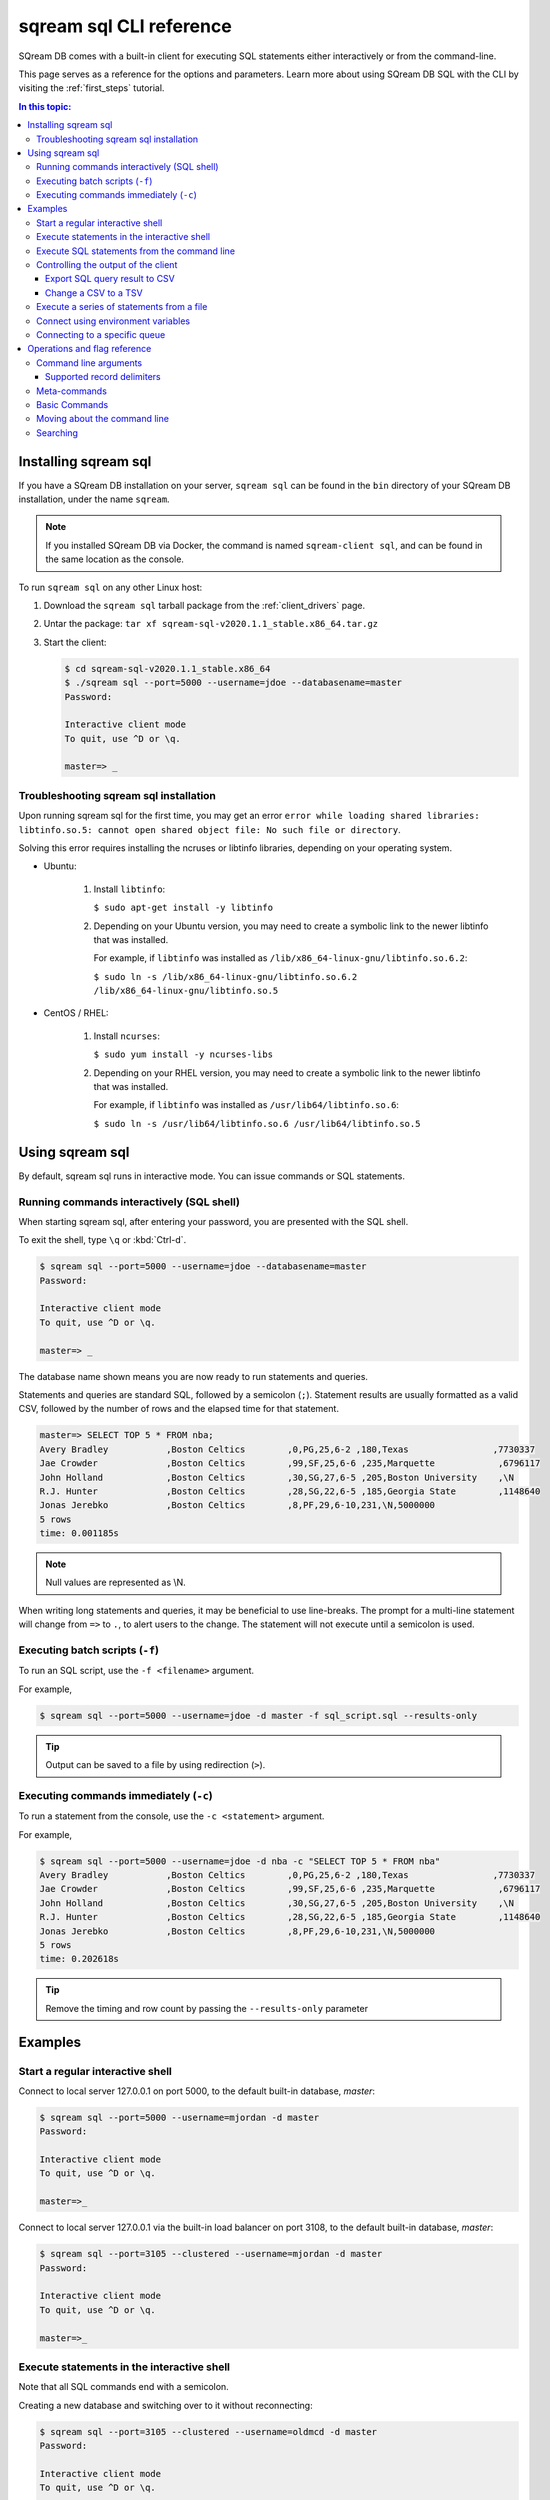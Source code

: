 .. _sqream_sql_cli_reference:

*********************************
sqream sql CLI reference
*********************************

SQream DB comes with a built-in client for executing SQL statements either interactively or from the command-line.

This page serves as a reference for the options and parameters. Learn more about using SQream DB SQL with the CLI by visiting the :ref:`first_steps` tutorial.

.. contents:: In this topic:
   :local:

Installing sqream sql
=========================

If you have a SQream DB installation on your server, ``sqream sql`` can be found in the ``bin`` directory of your SQream DB installation, under the name ``sqream``.

.. note:: If you installed SQream DB via Docker, the command is named ``sqream-client sql``, and can be found in the same location as the console.


.. versionchanged:: 2020.1
   As of version 2020.1, ``ClientCmd`` has been renamed to ``sqream sql``.
   

To run ``sqream sql`` on any other Linux host:

#. Download the ``sqream sql`` tarball package from the :ref:`client_drivers` page.
#. Untar the package: ``tar xf sqream-sql-v2020.1.1_stable.x86_64.tar.gz``
#. Start the client:
   
   .. code-block:: psql
      
      $ cd sqream-sql-v2020.1.1_stable.x86_64
      $ ./sqream sql --port=5000 --username=jdoe --databasename=master
      Password:
     
      Interactive client mode
      To quit, use ^D or \q.
      
      master=> _

Troubleshooting sqream sql installation
-------------------------------------------

Upon running sqream sql for the first time, you may get an error ``error while loading shared libraries: libtinfo.so.5: cannot open shared object file: No such file or directory``.

Solving this error requires installing the ncruses or libtinfo libraries, depending on your operating system.

* Ubuntu:

   #. Install ``libtinfo``:
      
      ``$ sudo apt-get install -y libtinfo``
   #. Depending on your Ubuntu version, you may need to create a symbolic link to the newer libtinfo that was installed.
   
      For example, if ``libtinfo`` was installed as ``/lib/x86_64-linux-gnu/libtinfo.so.6.2``:
      
      ``$ sudo ln -s /lib/x86_64-linux-gnu/libtinfo.so.6.2 /lib/x86_64-linux-gnu/libtinfo.so.5``
      
* CentOS / RHEL:

   #. Install ``ncurses``:
   
      ``$ sudo yum install -y ncurses-libs``
   #. Depending on your RHEL version, you may need to create a symbolic link to the newer libtinfo that was installed.
   
      For example, if ``libtinfo`` was installed as ``/usr/lib64/libtinfo.so.6``:
      
      ``$ sudo ln -s /usr/lib64/libtinfo.so.6 /usr/lib64/libtinfo.so.5``

Using sqream sql
=================

By default, sqream sql runs in interactive mode. You can issue commands or SQL statements.

Running commands interactively (SQL shell)
--------------------------------------------

When starting sqream sql, after entering your password, you are presented with the SQL shell.

To exit the shell, type ``\q``  or :kbd:`Ctrl-d`. 

.. code-block:: psql

   $ sqream sql --port=5000 --username=jdoe --databasename=master
   Password:
   
   Interactive client mode
   To quit, use ^D or \q.
   
   master=> _

The database name shown means you are now ready to run statements and queries.

Statements and queries are standard SQL, followed by a semicolon (``;``). Statement results are usually formatted as a valid CSV, 
followed by the number of rows and the elapsed time for that statement.

.. code-block:: psql

   master=> SELECT TOP 5 * FROM nba;
   Avery Bradley           ,Boston Celtics        ,0,PG,25,6-2 ,180,Texas                ,7730337
   Jae Crowder             ,Boston Celtics        ,99,SF,25,6-6 ,235,Marquette            ,6796117
   John Holland            ,Boston Celtics        ,30,SG,27,6-5 ,205,Boston University    ,\N
   R.J. Hunter             ,Boston Celtics        ,28,SG,22,6-5 ,185,Georgia State        ,1148640
   Jonas Jerebko           ,Boston Celtics        ,8,PF,29,6-10,231,\N,5000000
   5 rows
   time: 0.001185s

.. note:: Null values are represented as \\N.

When writing long statements and queries, it may be beneficial to use line-breaks.
The prompt for a multi-line statement will change from ``=>`` to ``.``, to alert users to the change. The statement will not execute until a semicolon is used.


.. code-block:: psql
   :emphasize-lines: 13

   $ sqream sql --port=5000 --username=mjordan -d master
   Password:
   
   Interactive client mode
   To quit, use ^D or \q.
   
   master=> SELECT "Age",
   . AVG("Salary")
   . FROM NBA
   . GROUP BY 1
   . ORDER BY 2 ASC
   . LIMIT 5
   . ;
   38,1840041
   19,1930440
   23,2034746
   21,2067379
   36,2238119
   5 rows
   time: 0.009320s


Executing batch scripts (``-f``)
---------------------------------

To run an SQL script, use the ``-f <filename>`` argument.

For example,

.. code-block:: console

   $ sqream sql --port=5000 --username=jdoe -d master -f sql_script.sql --results-only

.. tip:: Output can be saved to a file by using redirection (``>``).

Executing commands immediately (``-c``)
-------------------------------------------

To run a statement from the console, use the ``-c <statement>`` argument.

For example,

.. code-block:: console

   $ sqream sql --port=5000 --username=jdoe -d nba -c "SELECT TOP 5 * FROM nba"
   Avery Bradley           ,Boston Celtics        ,0,PG,25,6-2 ,180,Texas                ,7730337
   Jae Crowder             ,Boston Celtics        ,99,SF,25,6-6 ,235,Marquette            ,6796117
   John Holland            ,Boston Celtics        ,30,SG,27,6-5 ,205,Boston University    ,\N
   R.J. Hunter             ,Boston Celtics        ,28,SG,22,6-5 ,185,Georgia State        ,1148640
   Jonas Jerebko           ,Boston Celtics        ,8,PF,29,6-10,231,\N,5000000
   5 rows
   time: 0.202618s

.. tip:: Remove the timing and row count by passing the ``--results-only`` parameter


Examples
===========

Start a regular interactive shell
-----------------------------------

Connect to local server 127.0.0.1 on port 5000, to the default built-in database, `master`:

.. code-block:: psql

   $ sqream sql --port=5000 --username=mjordan -d master
   Password:
   
   Interactive client mode
   To quit, use ^D or \q.
   
   master=>_

Connect to local server 127.0.0.1 via the built-in load balancer on port 3108, to the default built-in database, `master`:

.. code-block:: psql

   $ sqream sql --port=3105 --clustered --username=mjordan -d master
   Password:
   
   Interactive client mode
   To quit, use ^D or \q.
   
   master=>_

Execute statements in the interactive shell
-----------------------------------------------

Note that all SQL commands end with a semicolon.

Creating a new database and switching over to it without reconnecting:

.. code-block:: psql

   $ sqream sql --port=3105 --clustered --username=oldmcd -d master
   Password:
   
   Interactive client mode
   To quit, use ^D or \q.
   
   master=> create database farm;
   executed
   time: 0.003811s
   master=> \c farm
   farm=>

.. code-block:: psql

   farm=> create table animals(id int not null, name text not null, is_angry bool not null);
   executed
   time: 0.011940s

   farm=> insert into animals values(1,'goat',false);
   executed
   time: 0.000405s

   farm=> insert into animals values(4,'bull',true) ;
   executed
   time: 0.049338s

   farm=> select * from animals;
   1,goat                          ,0
   4,bull                          ,1
   2 rows
   time: 0.029299s

Execute SQL statements from the command line
----------------------------------------------

.. code-block:: console

   $ sqream sql --port=3105 --clustered --username=oldmcd -d farm -c "SELECT * FROM animals WHERE is_angry = true"
   4,bull                          ,1
   1 row
   time: 0.095941s

.. _controlling_output:

Controlling the output of the client
----------------------------------------

Two parameters control the dispay of results from the client:

* ``--results-only`` - removes row counts and timing information
* ``--delimiter`` - changes the record delimiter

Export SQL query result to CSV
^^^^^^^^^^^^^^^^^^^^^^^^^^^^^^^^^^^^

Using the ``--results-only`` flag removes the row counts and timing.

.. code-block:: console

   $ sqream sql --port=3105 --clustered --username=oldmcd -d farm -c "SELECT * FROM animals" --results-only > file.csv
   $ cat file.csv
   1,goat                          ,0
   2,sow                           ,0
   3,chicken                       ,0
   4,bull                          ,1

Change a CSV to a TSV
^^^^^^^^^^^^^^^^^^^^^^^^^^^^^^^^^^^^^^^^^

The ``--delimiter`` parameter accepts any printable character.

.. tip:: To insert a tab, use :kbd:`Ctrl-V` followed by :kbd:`Tab ↹` in Bash.

.. code-block:: console

   $ sqream sql --port=3105 --clustered --username=oldmcd -d farm -c "SELECT * FROM animals" --delimiter '  ' > file.tsv
   $ cat file.tsv
   1  goat                             0
   2  sow                              0
   3  chicken                          0
   4  bull                             1


Execute a series of statements from a file
--------------------------------------------

Assuming a file containing SQL statements (separated by semicolons):

.. code-block:: console

   $ cat some_queries.sql
      CREATE TABLE calm_farm_animals 
     ( id INT IDENTITY(0, 1), name TEXT 
     ); 

   INSERT INTO calm_farm_animals (name) 
     SELECT name FROM   animals WHERE  is_angry = false; 

.. code-block:: console

   $ sqream sql --port=3105 --clustered --username=oldmcd -d farm -f some_queries.sql
   executed
   time: 0.018289s
   executed
   time: 0.090697s

Connect using environment variables
-------------------------------------

You can save connection parameters as environment variables:

.. code-block:: console

   $ export SQREAM_USER=sqream;
   $ export SQREAM_DATABASE=farm;
   $ sqream sql --port=3105 --clustered --username=$SQREAM_USER -d $SQREAM_DATABASE

Connecting to a specific queue
-----------------------------------

When using the :ref:`dynamic workload manager<workload_manager>` - connect to ``etl`` queue instead of using the default ``sqream`` queue

.. code-block:: psql

   $ sqream sql --port=3105 --clustered --username=mjordan -d master --service=etl
   Password:
   
   Interactive client mode
   To quit, use ^D or \q.
   
   master=>_


Operations and flag reference
===============================

Command line arguments
-----------------------

**SQream SQL** supports the following command line arguments:

.. list-table:: 
   :widths: auto
   :header-rows: 1
   
   * - Argument
     - Default
     - Description
   * - ``-c`` or ``--command``
     - None
     - Changes the mode of operation to single-command, non-interactive. Use this argument to run a statement and immediately exit.
   * - ``-f`` or ``--file``
     - None
     - Changes the mode of operation to multi-command, non-interactive. Use this argument to run a sequence of statements from an external file and immediately exit.
   * - ``--host``
     - ``127.0.0.1``
     - Address of the SQream DB worker.
   * - ``--port``
     - ``5000``
     - Sets the connection port.
   * - ``--databasename`` or ``-d``
     - None
     - Specifies the database name for queries and statements in this session.
   * - ``--username``
     - None
     -  Username to connect to the specified database.
   * - ``--password``
     - None
     - Specify the password using the command line argument. If not specified, the client will prompt the user for the password.
   * - ``--clustered``
     - False
     - When used, the client connects to the load balancer, usually on port ``3108``. If not set, the client assumes the connection is to a standalone SQream DB worker.
   * - ``--service``
     - ``sqream``
     - :ref:`Service name (queue)<workload_manager>` that statements will file into.
   * - ``--results-only``
     - False
     - Outputs results only, without timing information and row counts
   * - ``--no-history``
     - False
     - When set, prevents command history from being saved in ``~/.sqream/clientcmdhist``
   * - ``--delimiter``
     - ``,``
     - Specifies the field separator. By default, ``sqream sql`` outputs valid CSVs. Change the delimiter to modify the output to another delimited format (e.g. TSV, PSV). See the section :ref:`supported record delimiters<supported_record_delimiters>` below for more information.

.. tip:: Run ``$  sqream sql --help`` to see a full list of arguments

.. _supported_record_delimiters: 

Supported record delimiters
^^^^^^^^^^^^^^^^^^^^^^^^^^^^^^

The supported record delimiters are printable ASCII values (32-126).

* Recommended delimiters for use are: ``,``, ``|``, tab character.

* The following characters are **not supported**: ``\``, ``N``, ``-``, ``:``, ``"``, ``\n``, ``\r``, ``.``, lower-case latin letters, digits (0-9)

Meta-commands
----------------

* Meta-commands in SQream SQL start with a backslash (``\``)

.. note:: Meta commands do not end with a semicolon

.. list-table:: 
   :widths: auto
   :header-rows: 1
   
   * - Command
     - Example
     - Description
   * - ``\q`` or ``\quit``
     - .. code-block:: psql
          
            master=> \q
     - Quit the client. (Same as :kbd:`Ctrl-d`)
   * - ``\c <database>`` or ``\connect <database>``
     - .. code-block:: psql
          
            master=> \c fox
            fox=>
     - Changes the current connection to an alternate database

Basic Commands
-----------------------

.. list-table:: 
   :widths: auto
   :header-rows: 1
   
   * - Command
     - Description
   * - :kbd:`Ctrl-l`
     - Clear the screen.
   * - :kbd:`Ctrl-c`
     - Terminate the current command.
   * - :kbd:`Ctrl-z`
     - Suspend/stop the command.
   * - :kbd:`Ctrl-d`
     - Quit SQream SQL



Moving about the command line
---------------------------------

.. list-table:: 
   :widths: auto
   :header-rows: 1
   
   * - Command
     - Description
   * - :kbd:`Ctrl-a`
     - go to the start of the command line 
   * - :kbd:`Ctrl-e`
     - go to the end of the command line 
   * - :kbd:`Ctrl-k`
     - delete from cursor to the end of the command line 
   * - :kbd:`Ctrl-u`
     - delete from cursor to the start of the command line 
   * - :kbd:`Ctrl-w`
     - delete from cursor to start of word (i.e. delete backwards one word) 
   * - :kbd:`Ctrl-y`
     - paste word or text that was cut using one of the deletion shortcuts (such as the one above) after the cursor 
   * - :kbd:`Alt-b`
     - move backward one word (or go to start of word the cursor is currently on)
   * - :kbd:`Alt-f`
     - move forward one word (or go to end of word the cursor is currently on) 
   * - :kbd:`Alt-d`
     - delete to end of word starting at cursor (whole word if cursor is at the beginning of word) 
   * - :kbd:`Alt-c`
     - capitalize to end of word starting at cursor (whole word if cursor is at the beginning of word) 
   * - :kbd:`Alt-u`
     - make uppercase from cursor to end of word 
   * - :kbd:`Alt-l`
     - make lowercase from cursor to end of word 
   * - :kbd:`Ctrl-f`
     - move forward one character 
   * - :kbd:`Ctrl-b`
     - move backward one character 
   * - :kbd:`Ctrl-h`
     - delete character before the cursor 
   * - :kbd:`Ctrl-t`
     - swap character under cursor with the previous one

Searching
------------

.. list-table:: 
   :widths: auto
   :header-rows: 1
   
   * - Command
     - Description
   * - :kbd:`Ctrl-r`
     - search the history backwards
   * - :kbd:`Ctrl-g`
     - escape from history searching mode
   * - :kbd:`Ctrl-p`
     - previous command in history (i.e. walk back through the command history)
   * - :kbd:`Ctrl-n`
     - next command in history (i.e. walk forward through the command history)
